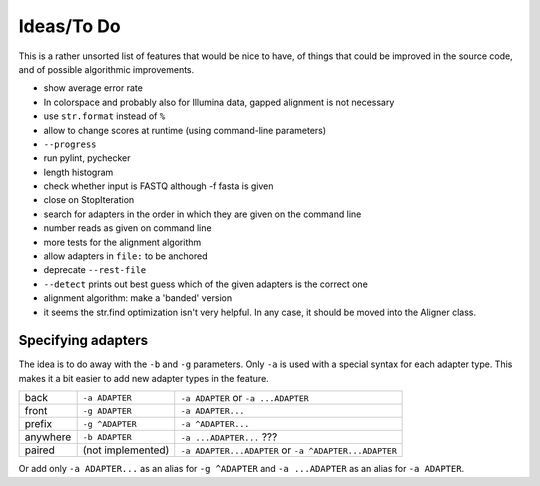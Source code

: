Ideas/To Do
===========

This is a rather unsorted list of features that would be nice to have, of
things that could be improved in the source code, and of possible algorithmic
improvements.


- show average error rate
- In colorspace and probably also for Illumina data, gapped alignment
  is not necessary
- use ``str.format`` instead of ``%``
- allow to change scores at runtime (using command-line parameters)
- ``--progress``
- run pylint, pychecker
- length histogram
- check whether input is FASTQ although -f fasta is given
- close on StopIteration
- search for adapters in the order in which they are given on the
  command line
- number reads as given on command line
- more tests for the alignment algorithm
- allow adapters in ``file:`` to be anchored
- deprecate ``--rest-file``
- ``--detect`` prints out best guess which of the given adapters is the correct one
- alignment algorithm: make a 'banded' version
- it seems the str.find optimization isn't very helpful. In any case, it should be
  moved into the Aligner class.

Specifying adapters
-------------------

The idea is to do away with the ``-b`` and ``-g`` parameters. Only ``-a`` is used
with a special syntax for each adapter type. This makes it a bit easier to add
new adapter types in the feature.

.. csv-table::

    back,``-a ADAPTER``,``-a ADAPTER`` or ``-a ...ADAPTER``
    front,``-g ADAPTER``,``-a ADAPTER...``
    prefix,``-g ^ADAPTER``,``-a ^ADAPTER...``
    anywhere,``-b ADAPTER``, ``-a ...ADAPTER...`` ???
    paired,(not implemented),``-a ADAPTER...ADAPTER`` or ``-a ^ADAPTER...ADAPTER``

Or add only ``-a ADAPTER...`` as an alias for ``-g ^ADAPTER`` and
``-a ...ADAPTER`` as an alias for ``-a ADAPTER``.

